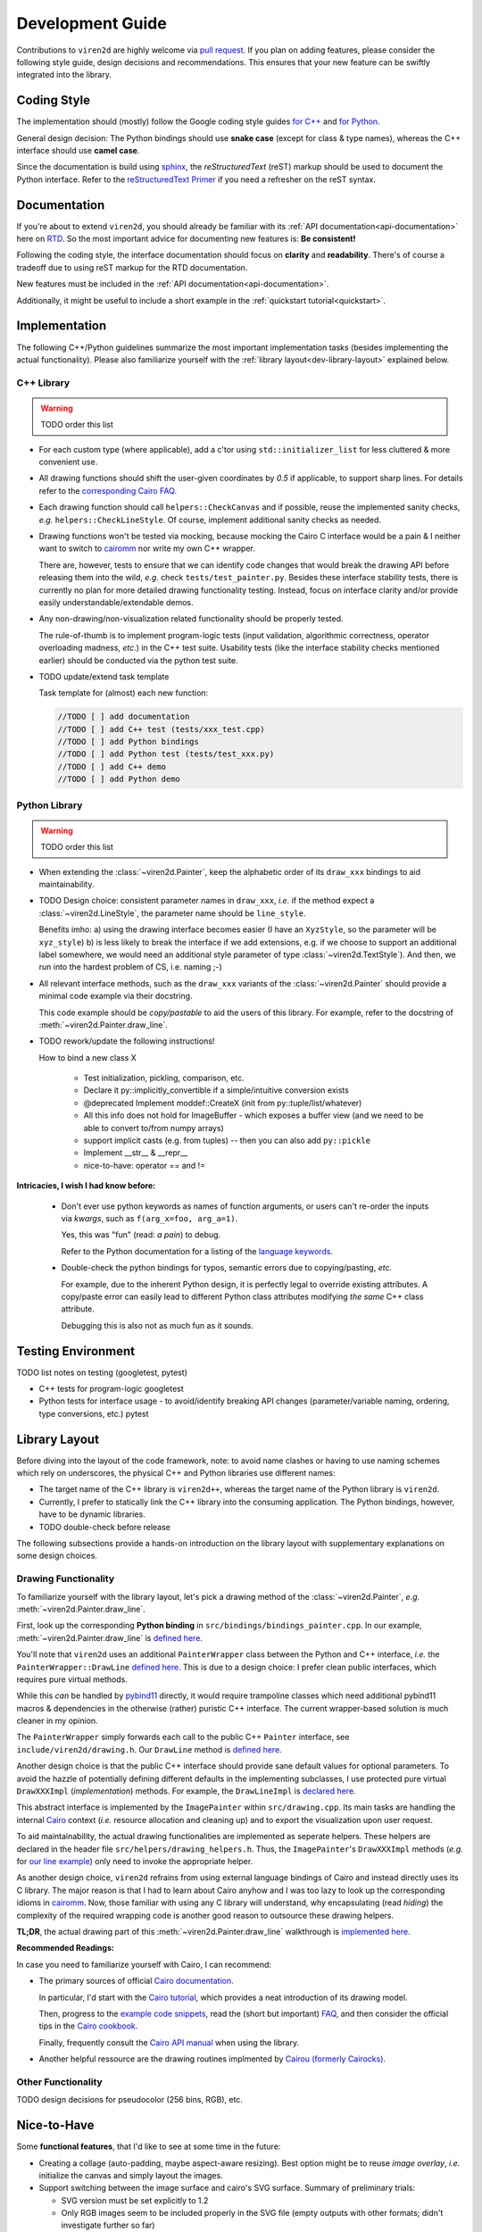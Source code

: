 =================
Development Guide
=================

.. _dev-guide:

Contributions to ``viren2d`` are highly welcome via
`pull request <https://github.com/snototter/viren2d/pulls>`__.
If you plan on adding features, please consider the following style
guide, design decisions and recommendations. This ensures that your new
feature can be swiftly integrated into the library.


~~~~~~~~~~~~
Coding Style
~~~~~~~~~~~~

The implementation should (mostly) follow the Google coding style guides
`for C++ <https://google.github.io/styleguide/cppguide.html>`__ and
`for Python <https://google.github.io/styleguide/pyguide.html>`__.

General design decision: The Python bindings should use **snake case**
(except for class & type names), whereas the C++ interface should use
**camel case**.

Since the documentation is build using `sphinx <https://www.sphinx-doc.org/>`__,
the *reStructuredText* (reST) markup should be used to document the Python
interface. Refer to the
`reStructuredText Primer <https://www.sphinx-doc.org/en/master/usage/restructuredtext/basics.html>`_
if you need a refresher on the reST syntax.


~~~~~~~~~~~~~
Documentation
~~~~~~~~~~~~~

If you're about to extend ``viren2d``, you should already be familiar with
its :ref:`API documentation<api-documentation>` here on
`RTD <https://readthedocs.org/>`_. So the most important advice for documenting
new features is: **Be consistent!**

Following the coding style, the interface documentation should focus on
**clarity** and **readability**. There's of course a tradeoff due to using
reST markup for the RTD documentation.

New features must be included in the :ref:`API documentation<api-documentation>`.

Additionally, it might be useful to include a short example in the
:ref:`quickstart tutorial<quickstart>`.


~~~~~~~~~~~~~~
Implementation
~~~~~~~~~~~~~~

The following C++/Python guidelines summarize the most important implementation
tasks (besides implementing the actual functionality).
Please also familiarize yourself with the
:ref:`library layout<dev-library-layout>` explained below.

...........
C++ Library
...........

.. warning::
   TODO order this list

*  For each custom type (where applicable), add a c'tor using 
   ``std::initializer_list`` for less cluttered & more convenient use.

*  All drawing functions should shift the user-given coordinates by `0.5` if
   applicable, to support sharp lines. For details refer to the
   `corresponding Cairo FAQ <https://www.cairographics.org/FAQ/#sharp_lines>`__.

*  Each drawing function should call ``helpers::CheckCanvas`` and if possible,
   reuse the implemented sanity checks, *e.g.* ``helpers::CheckLineStyle``.
   Of course, implement additional sanity checks as needed.

*  Drawing functions won't be tested via mocking, because mocking the Cairo C
   interface would be a pain & I neither want to switch to
   `cairomm <https://github.com/freedesktop/cairomm>`__ nor write my own C++
   wrapper.

   There are, however, tests to ensure that we can identify code changes that
   would break the drawing API before releasing them into the wild, *e.g.*
   check ``tests/test_painter.py``. 
   Besides these interface stability tests, there is currently no plan for
   more detailed drawing functionality testing. Instead, focus on interface
   clarity and/or provide easily understandable/extendable demos.

*  Any non-drawing/non-visualization related functionality should be properly
   tested.

   The rule-of-thumb is to implement program-logic tests (input validation,
   algorithmic correctness, operator overloading madness, *etc.*) in the C++
   test suite. Usability tests (like the interface stability checks
   mentioned earlier) should be conducted via the python test suite.
   
*  TODO update/extend task template

   Task template for (almost) each new function:  
   
   .. code-block:: cpp

      //TODO [ ] add documentation
      //TODO [ ] add C++ test (tests/xxx_test.cpp)
      //TODO [ ] add Python bindings
      //TODO [ ] add Python test (tests/test_xxx.py)
      //TODO [ ] add C++ demo
      //TODO [ ] add Python demo
 

..............
Python Library
..............

.. warning::
   TODO order this list

*  When extending the :class:`~viren2d.Painter`, keep the alphabetic order of
   its ``draw_xxx`` bindings to aid maintainability.

*  TODO Design choice: consistent parameter names in ``draw_xxx``, *i.e.* if
   the method expect a :class:`~viren2d.LineStyle`, the parameter name should
   be ``line_style``.

   Benefits imho: 
   a) using the drawing interface becomes easier (I have an ``XyzStyle``, so the
   parameter will be ``xyz_style``)
   b) is less likely to break the interface if we add extensions, e.g. if we
   choose to support an additional label somewhere, we would need an additional
   style parameter of type :class:`~viren2d.TextStyle`). And then, we run into
   the hardest problem of CS, i.e. naming ;-)
   

*  All relevant interface methods, such as the ``draw_xxx`` variants of the
   :class:`~viren2d.Painter` should provide a minimal code example via their
   docstring.

   This code example should be *copy/pastable* to aid the users of this
   library. For example, refer to the docstring of
   :meth:`~viren2d.Painter.draw_line`.


*  TODO rework/update the following instructions!

   How to bind a new class X

    * Test initialization, pickling, comparison, etc.
    * Declare it py::implicitly_convertible if a simple/intuitive
      conversion exists
    * @deprecated Implement moddef::CreateX (init from py::tuple/list/whatever)
    * All this info does not hold for ImageBuffer - which exposes a
      buffer view (and we need to be able to convert to/from numpy
      arrays)
    * support implicit casts (e.g. from tuples) -- then you can also add ``py::pickle``
    * Implement __str__ & __repr__
    * nice-to-have: operator == and !=

**Intricacies, I wish I had know before:**

   *  Don't ever use python keywords as names of function arguments, or users
      can't re-order the inputs via *kwargs*, such as ``f(arg_x=foo, arg_a=1)``.

      Yes, this was "fun" (read: *a pain*) to debug.

      Refer to the Python documentation for a listing of the
      `language keywords <https://docs.python.org/3.8/reference/lexical_analysis.html#keywords>`__.

   *  Double-check the python bindings for typos, semantic errors due to
      copying/pasting, *etc.* 

      For example, due to the inherent Python design, it is perfectly legal to
      override existing attributes. A copy/paste error can easily lead to
      different Python class attributes modifying *the same* C++ class attribute.

      Debugging this is also not as much fun as it sounds.



~~~~~~~~~~~~~~~~~~~
Testing Environment
~~~~~~~~~~~~~~~~~~~

TODO list notes on testing (googletest, pytest)

*  C++ tests for program-logic
   googletest

   .. code-block:: console
      :caption: Manual C++ Testing Workflow

      # Recommendation: Enable color output for ctest/googletest
      # To enable this permanently, add this definition to your shell
      # configuration, e.g. ~/.bashrc
      export GTEST_COLOR=1

      # Build
      cd /path/to/viren2d/build
      cmake --build .

      ctest -j....TODO


*  Python tests for interface usage - to avoid/identify breaking
   API changes (parameter/variable naming, ordering, type conversions, etc.)
   pytest

   .. code-block:: console
      :caption: Manual Python Testing Workflow

      #TODO doc pytest
      pip install pytest
      pytest tests/test_*.py
  

~~~~~~~~~~~~~~
Library Layout
~~~~~~~~~~~~~~

.. _dev-library-layout:

Before diving into the layout of the code framework, note: to avoid name
clashes or having to use naming schemes which rely on underscores, the physical
C++ and Python libraries use different names:

*  The target name of the C++ library is ``viren2d++``, whereas the target name
   of the Python library is ``viren2d``.

*  Currently, I prefer to statically link the C++ library into the consuming
   application. The Python bindings, however, have to be dynamic libraries.

*  TODO double-check before release

The following subsections provide a hands-on introduction on the library
layout with supplementary explanations on some design choices.


.....................
Drawing Functionality
.....................

To familiarize yourself with the library layout, let's pick a drawing method of
the :class:`~viren2d.Painter`, *e.g.* :meth:`~viren2d.Painter.draw_line`.

First, look up the corresponding **Python binding** in
``src/bindings/bindings_painter.cpp``. In our example,
:meth:`~viren2d.Painter.draw_line` is
`defined here <https://github.com/snototter/viren2d/blob/b2d3757ac450a17c26623988afbb2eb9e29215d7/src/bindings/bindings_painter.cpp#L395>`__.

You'll note that ``viren2d`` uses an additional ``PainterWrapper`` class
between the Python and C++ interface, *i.e.* the ``PainterWrapper::DrawLine``
`defined here <https://github.com/snototter/viren2d/blob/b2d3757ac450a17c26623988afbb2eb9e29215d7/src/bindings/bindings_painter.cpp#L123>`__.
This is due to a design choice: I prefer clean public interfaces, which
requires pure virtual methods.

While this *can* be handled by `pybind11 <https://pybind11.readthedocs.io/>`__
directly, it would require trampoline classes which need additional pybind11
macros & dependencies in the otherwise (rather) puristic C++ interface. The
current wrapper-based solution is much cleaner in my opinion.

The ``PainterWrapper`` simply forwards each call to the public C++ ``Painter``
interface, see ``include/viren2d/drawing.h``. Our ``DrawLine`` method is
`defined here <https://github.com/snototter/viren2d/blob/b2d3757ac450a17c26623988afbb2eb9e29215d7/include/viren2d/drawing.h#L215>`__.

Another design choice is that the public C++ interface should provide sane
default values for optional parameters. To avoid the hazzle of potentially
defining different defaults in the implementing subclasses, I use protected
pure virtual ``DrawXXXImpl`` (*implementation*) methods. For example, the
``DrawLineImpl`` is
`declared here <https://github.com/snototter/viren2d/blob/b2d3757ac450a17c26623988afbb2eb9e29215d7/include/viren2d/drawing.h#L344>`__.

This abstract interface is implemented by the ``ImagePainter`` within
``src/drawing.cpp``. Its main tasks are handling the internal
`Cairo <https://www.cairographics.org/>`__ context (*i.e.* resource
allocation and cleaning up) and to export the visualization upon user request.

To aid maintainability, the actual drawing functionalities are implemented
as seperate helpers. These helpers are declared in the header file
``src/helpers/drawing_helpers.h``.
Thus, the ``ImagePainter``'s ``DrawXXXImpl`` methods (*e.g.* for
`our line example <https://github.com/snototter/viren2d/blob/b2d3757ac450a17c26623988afbb2eb9e29215d7/src/drawing.cpp#L180>`__)
only need to invoke the appropriate helper.

As another design choice, ``viren2d`` refrains from using external language
bindings of Cairo and instead directly uses its C library. The major reason
is that I had to learn about Cairo anyhow and I was too lazy to look up the
corresponding idioms in `cairomm <https://github.com/freedesktop/cairomm>`__.
Now, those familiar with using any C library will understand, why encapsulating
(read *hiding*) the complexity of the required wrapping code is another good
reason to outsource these drawing helpers.

**TL;DR**, the actual drawing part of this :meth:`~viren2d.Painter.draw_line`
walkthrough is
`implemented here <https://github.com/snototter/viren2d/blob/b2d3757ac450a17c26623988afbb2eb9e29215d7/src/helpers/drawing_helpers_primitives.cpp#L399>`__.


**Recommended Readings:**

In case you need to familiarize yourself with Cairo, I can recommend:

*  The primary sources of official
   `Cairo documentation <https://www.cairographics.org/documentation/>`__.

   In particular, I'd start with the
   `Cairo tutorial <https://www.cairographics.org/tutorial/>`__, which
   provides a neat introduction of its drawing model.

   Then, progress to the
   `example code snippets <https://www.cairographics.org/samples/>`__,
   read the (short but important) `FAQ <https://www.cairographics.org/FAQ/>`__,
   and then consider the official tips in the
   `Cairo cookbook <https://www.cairographics.org/cookbook/>`__.

   Finally, frequently consult the
   `Cairo API manual <https://www.cairographics.org/manual/>`__
   when using the library.

*  Another helpful ressource are the drawing routines implmented by
   `Cairou (formerly Cairocks) <https://github.com/cubicool/cairou>`_.


...................
Other Functionality
...................

TODO design decisions for pseudocolor (256 bins, RGB), etc.


~~~~~~~~~~~~
Nice-to-Have
~~~~~~~~~~~~

Some **functional features**, that I'd like to see at some time in the future:
  
*  Creating a collage (auto-padding, maybe aspect-aware resizing).
   Best option might be to reuse *image overlay*, *i.e.* initialize
   the canvas and simply layout the images.

*  Support switching between the image surface and cairo's SVG surface.
   Summary of preliminary trials:

   * SVG version must be set explicitly to 1.2
   * Only RGB images seem to be included properly in the SVG file (empty
     outputs with other formats; didn't investigate further so far)
   * Backend must be configurable via the Painter interface
   * Need to decide how the units should be best handled (SVG surface
     uses points, all other functionality assumes pixels).

*  Creating stereoglyphs
  
*  Extend ImageBuffer to support the more "exotic" data types.


Some **workflow-related extensions**, I'd fancy:

*  Packaging and publishing on PyPI

*  Packaging with conda. cairo2 is already available via conda channels.
   Automate via `github actions <https://autobencoder.com/2020-08-24-conda-actions/>`__.

*  Automate the *rtd_example_image* generation via github workflows (upon each
   push, but before the RTD workflow starts building the docs)

*  Prepare github templates for PRs, issue reports, *etc.*
